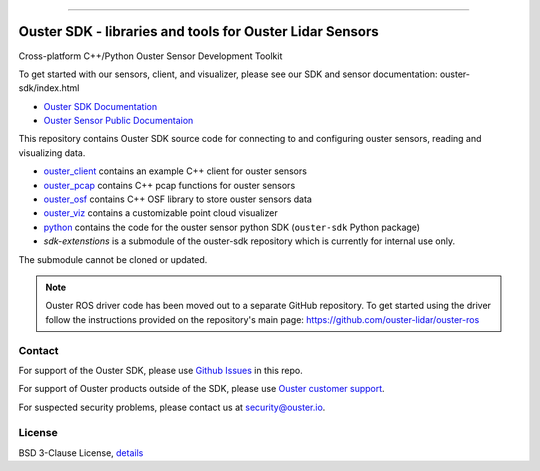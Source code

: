 .. figure:: https://github.com/ouster-lidar/ouster_sdk/raw/master/docs/images/Ouster_Logo_TM_Horiz_Black_RGB_600px.png

------------------------------------------------------

=========================================================
Ouster SDK - libraries and tools for Ouster Lidar Sensors
=========================================================

Cross-platform C++/Python Ouster Sensor Development Toolkit

To get started with our sensors, client, and visualizer, please see our SDK and sensor documentation:
ouster-sdk/index.html

- `Ouster SDK Documentation <https://static.ouster.dev/sdk-docs/index.html>`_
- `Ouster Sensor Public Documentaion <https://static.ouster.dev/sensor-docs>`_

This repository contains Ouster SDK source code for connecting to and configuring ouster sensors,
reading and visualizing data.

* `ouster_client <ouster_client/>`_ contains an example C++ client for ouster sensors
* `ouster_pcap <ouster_pcap/>`_ contains C++ pcap functions for ouster sensors
* `ouster_osf <ouster_osf/>`_ contains C++ OSF library to store ouster sensors data
* `ouster_viz <ouster_viz/>`_ contains a customizable point cloud visualizer
* `python <python/>`_ contains the code for the ouster sensor python SDK (``ouster-sdk`` Python package)
* `sdk-extenstions` is a submodule of the ouster-sdk repository which is currently for internal use only.
The submodule cannot be cloned or updated.

.. note::
    Ouster ROS driver code has been moved out to a separate GitHub repository. To get started using the
    driver follow the instructions provided on the repository's main page: https://github.com/ouster-lidar/ouster-ros


Contact
=======

For support of the Ouster SDK, please use `Github Issues <https://github.com/ouster-lidar/ouster_sdk/issues>`_ in this repo.

For support of Ouster products outside of the SDK, please use `Ouster customer support <https://ouster.atlassian.net/servicedesk/customer/portal/8/group/22/create/86>`_.

For suspected security problems, please contact us at security@ouster.io.


License
=======

BSD 3-Clause License, `details <LICENSE>`_
